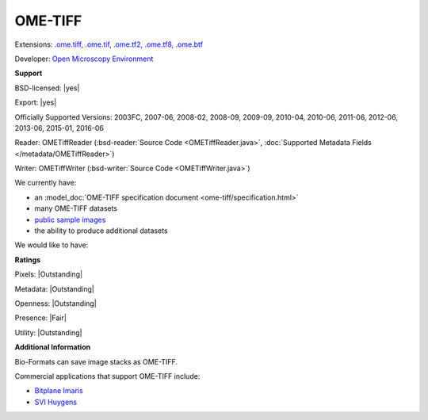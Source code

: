 .. index:: OME-TIFF
.. index:: .ome.tiff, .ome.tif, .ome.tf2, .ome.tf8, .ome.btf

OME-TIFF
===============================================================================

Extensions: `.ome.tiff, .ome.tif, .ome.tf2, .ome.tf8, .ome.btf <http://www.openmicroscopy.org/site/support/ome-model/ome-tiff/index.html>`_

Developer: `Open Microscopy Environment <http://www.openmicroscopy.org/>`_


**Support**


BSD-licensed: |yes|

Export: |yes|

Officially Supported Versions: 2003FC, 2007-06, 2008-02, 2008-09, 2009-09, 2010-04, 2010-06, 2011-06, 2012-06, 2013-06, 2015-01, 2016-06

Reader: OMETiffReader (:bsd-reader:`Source Code <OMETiffReader.java>`, :doc:`Supported Metadata Fields </metadata/OMETiffReader>`)

Writer: OMETiffWriter (:bsd-writer:`Source Code <OMETiffWriter.java>`)



We currently have:

* an :model_doc:`OME-TIFF specification document <ome-tiff/specification.html>`
* many OME-TIFF datasets
* `public sample images <http://downloads.openmicroscopy.org/images/OME-TIFF/>`__
* the ability to produce additional datasets

We would like to have:


**Ratings**


Pixels: |Outstanding|

Metadata: |Outstanding|

Openness: |Outstanding|

Presence: |Fair|

Utility: |Outstanding|

**Additional Information**



Bio-Formats can save image stacks as OME-TIFF. 

Commercial applications that support OME-TIFF include: 

* `Bitplane Imaris <http://www.bitplane.com/>`_ 
* `SVI Huygens <http://svi.nl/>`_ 

.. seealso:: 
  :model_doc:`OME-TIFF technical overview <ome-tiff/index.html>`
